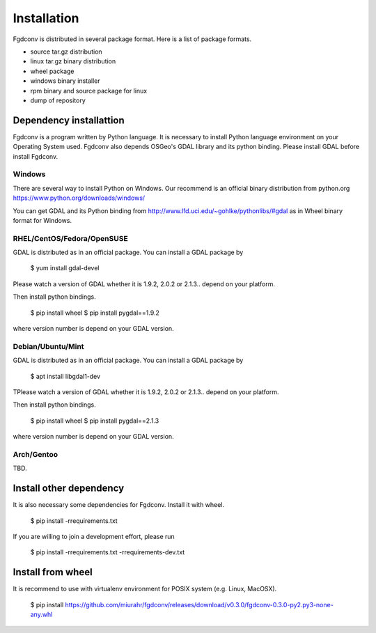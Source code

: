 Installation
============

Fgdconv is distributed in several package format.
Here is a list of package formats.

* source tar.gz distribution
* linux tar.gz binary distribution
* wheel package
* windows binary installer
* rpm binary and source package for linux
* dump of repository

Dependency installattion
------------------------

Fgdconv is a program written by Python language.
It is necessary to install Python language environment on your
Operating System used.
Fgdconv also depends OSGeo's GDAL library and its python binding.
Please install GDAL before install Fgdconv.

Windows
^^^^^^^

There are several way to install Python on Windows.
Our recommend is an official binary distribution from python.org
https://www.python.org/downloads/windows/

You can get GDAL and its Python binding from
http://www.lfd.uci.edu/~gohlke/pythonlibs/#gdal
as in Wheel binary format for Windows.

RHEL/CentOS/Fedora/OpenSUSE
^^^^^^^^^^^^^^^^^^^^^^^^^^^

GDAL is distributed as in an official package.
You can install a GDAL package by

    $ yum install gdal-devel

Please watch a version of GDAL whether it is 1.9.2, 2.0.2 or 2.1.3..
depend on your platform.

Then install python bindings.

    $ pip install wheel
    $ pip install pygdal==1.9.2

where version number is depend on your GDAL version.

Debian/Ubuntu/Mint
^^^^^^^^^^^^^^^^^^

GDAL is distributed as in an official package.
You can install a GDAL package by

    $ apt install libgdal1-dev

TPlease watch a version of GDAL whether it is 1.9.2, 2.0.2 or 2.1.3..
depend on your platform.

Then install python bindings.

    $ pip install wheel
    $ pip install pygdal==2.1.3

where version number is depend on your GDAL version.


Arch/Gentoo
^^^^^^^^^^^

TBD.


Install other dependency
------------------------

It is also necessary some dependencies for Fgdconv.
Install it with wheel.

    $ pip install -rrequirements.txt

If you are willing to join a development effort, please run

    $ pip install -rrequirements.txt -rrequirements-dev.txt


Install from wheel
------------------

It is recommend to use with virtualenv environment for POSIX system (e.g. Linux, MacOSX).

    $ pip install https://github.com/miurahr/fgdconv/releases/download/v0.3.0/fgdconv-0.3.0-py2.py3-none-any.whl


